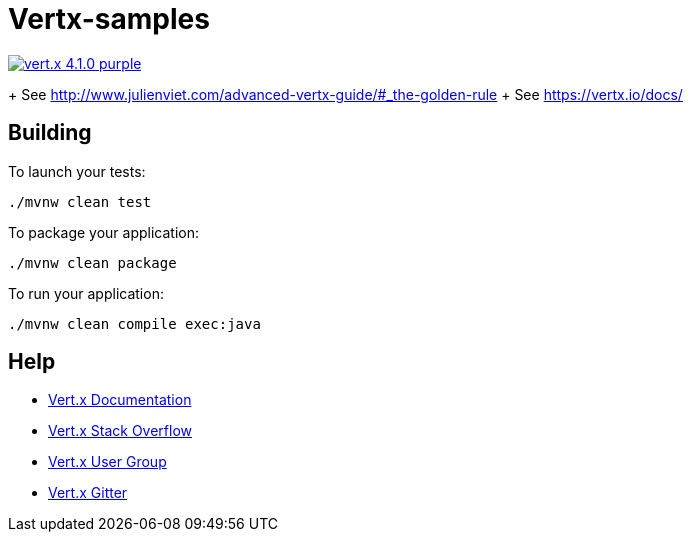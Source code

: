 = Vertx-samples

image:https://img.shields.io/badge/vert.x-4.1.0-purple.svg[link="https://vertx.io"]

+ See http://www.julienviet.com/advanced-vertx-guide/#_the-golden-rule
+ See https://vertx.io/docs/

== Building

To launch your tests:
```
./mvnw clean test
```

To package your application:
```
./mvnw clean package
```

To run your application:
```
./mvnw clean compile exec:java
```

== Help

* https://vertx.io/docs/[Vert.x Documentation]
* https://stackoverflow.com/questions/tagged/vert.x?sort=newest&pageSize=15[Vert.x Stack Overflow]
* https://groups.google.com/forum/?fromgroups#!forum/vertx[Vert.x User Group]
* https://gitter.im/eclipse-vertx/vertx-users[Vert.x Gitter]


